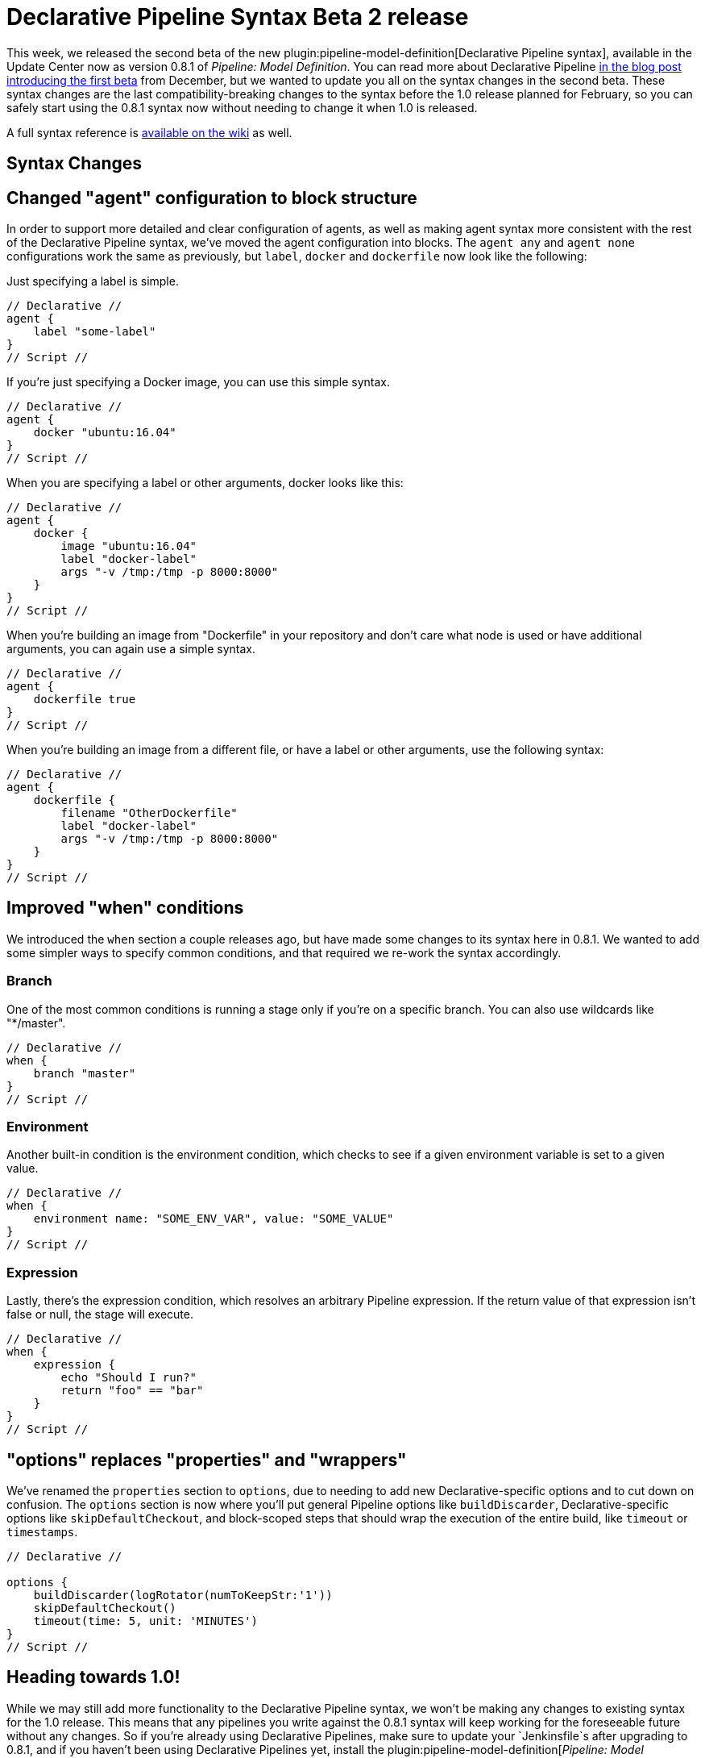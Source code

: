 = Declarative Pipeline Syntax Beta 2 release
:page-tags: plugins, pipeline

:page-author: abayer


This week, we released the second beta of the new
plugin:pipeline-model-definition[Declarative Pipeline syntax],
available in the Update Center now as version 0.8.1 of _Pipeline: Model Definition_.
You can read more about Declarative Pipeline
link:/blog/2016/12/19/declarative-pipeline-beta/[in the blog post introducing the first beta]
from December, but we wanted to update you all on the syntax changes in the
second beta. These syntax changes are the last compatibility-breaking changes to
the syntax before the 1.0 release planned for February, so you can safely start
using the 0.8.1 syntax now without needing to change it when 1.0 is released.

A full syntax reference is link:https://github.com/jenkinsci/pipeline-model-definition-plugin/wiki/Syntax-Reference[available on the wiki] as well.

== Syntax Changes

== Changed "agent" configuration to block structure
In order to support more detailed and clear configuration of agents, as well as
making agent syntax more consistent with the rest of the Declarative Pipeline
syntax, we've moved the agent configuration into blocks. The `agent any` and
`agent none` configurations work the same as previously, but `label`, `docker`
and `dockerfile` now look like the following:

Just specifying a label is simple.
[pipeline]
----
// Declarative //
agent {
    label "some-label"
}
// Script //
----

If you're just specifying a Docker image, you can use this simple syntax.
[pipeline]
----
// Declarative //
agent {
    docker "ubuntu:16.04"
}
// Script //
----

When you are specifying a label or other arguments, docker looks like this:
[pipeline]
----
// Declarative //
agent {
    docker {
        image "ubuntu:16.04"
        label "docker-label"
        args "-v /tmp:/tmp -p 8000:8000"
    }
}
// Script //
----

When you're building an image from "Dockerfile" in your repository and
don't care what node is used or have additional arguments, you can again
use a simple syntax.
[pipeline]
----
// Declarative //
agent {
    dockerfile true
}
// Script //
----

When you're building an image from a different file, or have a label or other
arguments, use the following syntax:
[pipeline]
----
// Declarative //
agent {
    dockerfile {
        filename "OtherDockerfile"
        label "docker-label"
        args "-v /tmp:/tmp -p 8000:8000"
    }
}
// Script //
----

== Improved "when" conditions
We introduced the `when` section a couple releases ago, but have made some
changes to its syntax here in 0.8.1. We wanted to add some simpler ways to
specify common conditions, and that required we re-work the syntax accordingly.

=== Branch
One of the most common conditions is running a stage only if you're on a
specific branch. You can also use wildcards like "*/master".
[pipeline]
----
// Declarative //
when {
    branch "master"
}
// Script //
----

=== Environment
Another built-in condition is the environment condition, which checks to see
if a given environment variable is set to a given value.
[pipeline]
----
// Declarative //
when {
    environment name: "SOME_ENV_VAR", value: "SOME_VALUE"
}
// Script //
----

=== Expression
Lastly, there's the expression condition, which resolves an arbitrary
Pipeline expression. If the return value of that expression isn't false or
null, the stage will execute.
[pipeline]
----
// Declarative //
when {
    expression {
        echo "Should I run?"
        return "foo" == "bar"
    }
}
// Script //
----

== "options" replaces "properties" and "wrappers"
We've renamed the `properties` section to `options`, due to needing to add new
Declarative-specific options and to cut down on confusion. The `options` section
is now where you'll put general Pipeline options like `buildDiscarder`,
Declarative-specific options like `skipDefaultCheckout`, and block-scoped steps
that should wrap the execution of the entire build, like `timeout` or
`timestamps`.

[pipeline]
----
// Declarative //

options {
    buildDiscarder(logRotator(numToKeepStr:'1'))
    skipDefaultCheckout()
    timeout(time: 5, unit: 'MINUTES')
}
// Script //
----

== Heading towards 1.0!
While we may still add more functionality to the Declarative Pipeline syntax,
we won't be making any changes to existing syntax for the 1.0 release. This
means that any pipelines you write against the 0.8.1 syntax will keep working
for the foreseeable future without any changes. So if you're already using
Declarative Pipelines, make sure to update your `Jenkinsfile`s after upgrading
to 0.8.1, and if you haven't been using Declarative Pipelines yet, install the
plugin:pipeline-model-definition[_Pipeline: Model Definition_] plugin and
give them a try!